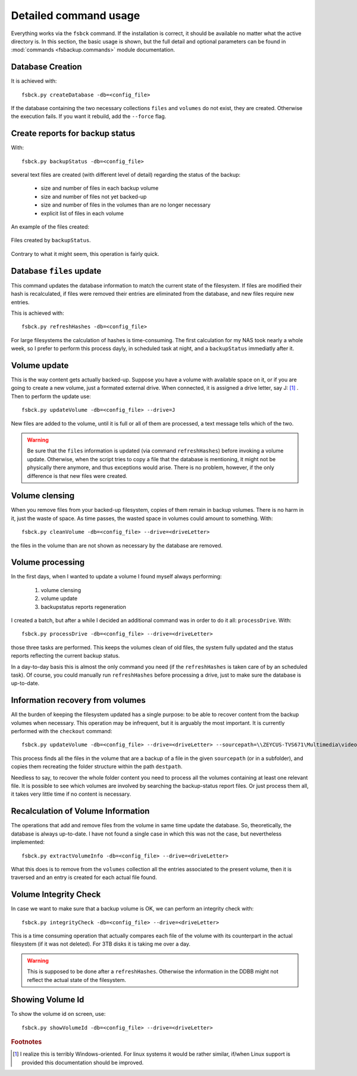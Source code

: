 **********************
Detailed command usage
**********************
Everything works via the ``fsbck`` command. If the installation is correct, it should be available no matter what the active directory is.
In this section, the basic usage is shown, but the full detail and optional parameters can be found in :mod:`commands <fsbackup.commands>` module documentation.


Database Creation
=================
It is achieved with::

    fsbck.py createDatabase -db=<config_file>

If the database containing the two necessary collections ``files`` and ``volumes`` do not exist, they are created.
Otherwise the execution fails. If you want it rebuild, add the ``--force`` flag.


Create reports for backup status
================================
With::

    fsbck.py backupStatus -db=<config_file>

several text files are created (with different level of detail) regarding the status of the backup:

  * size and number of files in each backup volume

  * size and number of files not yet backed-up

  * size and number of files in the volumes than are no longer necessary

  * explicit list of files in each volume

An example of the files created:

.. pic_reportfiles_screenshot:
.. figure:: images/reportfiles_screenshot.png
    :align: center

    Files created by ``backupStatus``.




Contrary to what it might seem, this operation is fairly quick.


Database ``files`` update
=========================
This command updates the database information to match the current state of the filesystem. 
If files are modified their hash is recalculated, if files were removed their entries are eliminated from
the database, and new files require new entries.

This is achieved with::

    fsbck.py refreshHashes -db=<config_file>

For large filesystems the calculation of hashes is time-consuming. The first calculation for my NAS took nearly
a whole week, so I prefer to perform this process dayly, in scheduled task at night,
and a ``backupStatus`` immediatly after it.


Volume update
==============
This is the way content gets actually backed-up. Suppose you have a volume with available space on it, or if you are going to create
a new volume, just a formated external drive. When connected, it is assigned a drive letter, say J: [#fWin]_ . Then
to perform the update use::

    fsbck.py updateVolume -db=<config_file> --drive=J

New files are added to the volume, until it is full or all of them are processed, a text message tells which of the two.

.. warning:: Be sure that the ``files`` information is updated (via command ``refreshHashes``) before invoking a volume update. Otherwise, when the script tries to copy a file that the database is mentioning, it might not be physically there anymore, and thus exceptions would arise. There is no problem, however, if the only difference is that new files were created.


Volume clensing
================
When you remove files from your backed-up filesystem, copies of them remain in backup volumes. There is no harm in it,
just the waste of space. As time passes, the wasted space in volumes could amount to something. With::

    fsbck.py cleanVolume -db=<config_file> --drive=<driveLetter>

the files in the volume than are not shown as necessary by the database are removed.



Volume processing
===================
In the first days, when I wanted to update a volume I found myself always performing:

  1. volume clensing

  2. volume update

  3. backupstatus reports regeneration


I created a batch, but after a while I decided an additional command was in order to do it all: ``processDrive``. With::

    fsbck.py processDrive -db=<config_file> --drive=<driveLetter>

those three tasks are performed. This keeps the volumes clean of old files, the system fully updated and the status reports
reflecting the current backup status.

In a day-to-day basis this is almost the only command you need (if the ``refreshHashes`` is taken care of by an scheduled task).
Of course, you could manually run ``refreshHashes`` before processing a drive, just to make sure the database is up-to-date.


Information recovery from volumes
==================================
All the burden of keeping the filesystem updated has a single purpose: to be able to recover content from the backup volumes
when necessary. This operation may be infrequent, but it is arguably the most important. It is currently performed with the
``checkout`` command::

    fsbck.py updateVolume -db=<config_file> --drive=<driveLetter> --sourcepath=\\ZEYCUS-TVS671\Multimedia\video\seriesPlex\Monk --destpath=F:\temp\Monk

This process finds all the files in the volume that are a backup of a file in the given ``sourcepath`` (or in a subfolder),
and copies them recreating the folder structure within the path ``destpath``.

Needless to say, to recover the whole folder content you need to process all the volumes containing at least one relevant file. It is possible to see which volumes
are involved by searching the backup-status report files. Or just process them all, it takes very little time if no content is necessary.


Recalculation of Volume Information
=====================================
The operations that add and remove files from the volume in same time update the database.
So, theoretically, the database is always up-to-date. I have not found a single case in which this was not the case, 
but nevertheless implemented::

    fsbck.py extractVolumeInfo -db=<config_file> --drive=<driveLetter>

What this does is to remove from the ``volumes`` collection all the entries associated to the present volume, then
it is traversed and an entry is created for each actual file found.




Volume Integrity Check
=====================================
In case we want to make sure that a backup volume is OK, we can perform an integrity check with::

    fsbck.py integrityCheck -db=<config_file> --drive=<driveLetter>

This is a time consuming operation that actually compares each file of the volume with its counterpart in the actual filesystem
(if it was not deleted). For 3TB disks it is taking me over a day.

.. warning:: This is supposed to be done after a ``refreshHashes``. Otherwise the information in the DDBB might not reflect the actual state of the filesystem.


Showing Volume Id
=====================================
To show the volume id on screen, use::

    fsbck.py showVolumeId -db=<config_file> --drive=<driveLetter>


.. rubric:: Footnotes

.. [#fWin] I realize this is terribly Windows-oriented. For linux systems it would be rather similar, if/when Linux support is provided this documentation should be improved.